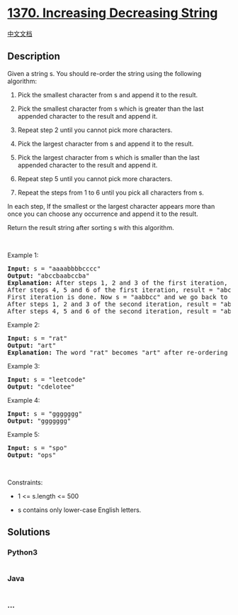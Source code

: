 * [[https://leetcode.com/problems/increasing-decreasing-string][1370.
Increasing Decreasing String]]
  :PROPERTIES:
  :CUSTOM_ID: increasing-decreasing-string
  :END:
[[./solution/1300-1399/1370.Increasing Decreasing String/README.org][中文文档]]

** Description
   :PROPERTIES:
   :CUSTOM_ID: description
   :END:

#+begin_html
  <p>
#+end_html

Given a string s. You should re-order the string using the following
algorithm:

#+begin_html
  </p>
#+end_html

#+begin_html
  <ol>
#+end_html

#+begin_html
  <li>
#+end_html

Pick the smallest character from s and append it to the result.

#+begin_html
  </li>
#+end_html

#+begin_html
  <li>
#+end_html

Pick the smallest character from s which is greater than the last
appended character to the result and append it.

#+begin_html
  </li>
#+end_html

#+begin_html
  <li>
#+end_html

Repeat step 2 until you cannot pick more characters.

#+begin_html
  </li>
#+end_html

#+begin_html
  <li>
#+end_html

Pick the largest character from s and append it to the result.

#+begin_html
  </li>
#+end_html

#+begin_html
  <li>
#+end_html

Pick the largest character from s which is smaller than the last
appended character to the result and append it.

#+begin_html
  </li>
#+end_html

#+begin_html
  <li>
#+end_html

Repeat step 5 until you cannot pick more characters.

#+begin_html
  </li>
#+end_html

#+begin_html
  <li>
#+end_html

Repeat the steps from 1 to 6 until you pick all characters from s.

#+begin_html
  </li>
#+end_html

#+begin_html
  </ol>
#+end_html

#+begin_html
  <p>
#+end_html

In each step, If the smallest or the largest character appears more than
once you can choose any occurrence and append it to the result.

#+begin_html
  </p>
#+end_html

#+begin_html
  <p>
#+end_html

Return the result string after sorting s with this algorithm.

#+begin_html
  </p>
#+end_html

#+begin_html
  <p>
#+end_html

 

#+begin_html
  </p>
#+end_html

#+begin_html
  <p>
#+end_html

Example 1:

#+begin_html
  </p>
#+end_html

#+begin_html
  <pre>
  <strong>Input:</strong> s = &quot;aaaabbbbcccc&quot;
  <strong>Output:</strong> &quot;abccbaabccba&quot;
  <strong>Explanation:</strong> After steps 1, 2 and 3 of the first iteration, result = &quot;abc&quot;
  After steps 4, 5 and 6 of the first iteration, result = &quot;abccba&quot;
  First iteration is done. Now s = &quot;aabbcc&quot; and we go back to step 1
  After steps 1, 2 and 3 of the second iteration, result = &quot;abccbaabc&quot;
  After steps 4, 5 and 6 of the second iteration, result = &quot;abccbaabccba&quot;
  </pre>
#+end_html

#+begin_html
  <p>
#+end_html

Example 2:

#+begin_html
  </p>
#+end_html

#+begin_html
  <pre>
  <strong>Input:</strong> s = &quot;rat&quot;
  <strong>Output:</strong> &quot;art&quot;
  <strong>Explanation:</strong> The word &quot;rat&quot; becomes &quot;art&quot; after re-ordering it with the mentioned algorithm.
  </pre>
#+end_html

#+begin_html
  <p>
#+end_html

Example 3:

#+begin_html
  </p>
#+end_html

#+begin_html
  <pre>
  <strong>Input:</strong> s = &quot;leetcode&quot;
  <strong>Output:</strong> &quot;cdelotee&quot;
  </pre>
#+end_html

#+begin_html
  <p>
#+end_html

Example 4:

#+begin_html
  </p>
#+end_html

#+begin_html
  <pre>
  <strong>Input:</strong> s = &quot;ggggggg&quot;
  <strong>Output:</strong> &quot;ggggggg&quot;
  </pre>
#+end_html

#+begin_html
  <p>
#+end_html

Example 5:

#+begin_html
  </p>
#+end_html

#+begin_html
  <pre>
  <strong>Input:</strong> s = &quot;spo&quot;
  <strong>Output:</strong> &quot;ops&quot;
  </pre>
#+end_html

#+begin_html
  <p>
#+end_html

 

#+begin_html
  </p>
#+end_html

#+begin_html
  <p>
#+end_html

Constraints:

#+begin_html
  </p>
#+end_html

#+begin_html
  <ul>
#+end_html

#+begin_html
  <li>
#+end_html

1 <= s.length <= 500

#+begin_html
  </li>
#+end_html

#+begin_html
  <li>
#+end_html

s contains only lower-case English letters.

#+begin_html
  </li>
#+end_html

#+begin_html
  </ul>
#+end_html

** Solutions
   :PROPERTIES:
   :CUSTOM_ID: solutions
   :END:

#+begin_html
  <!-- tabs:start -->
#+end_html

*** *Python3*
    :PROPERTIES:
    :CUSTOM_ID: python3
    :END:
#+begin_src python
#+end_src

*** *Java*
    :PROPERTIES:
    :CUSTOM_ID: java
    :END:
#+begin_src java
#+end_src

*** *...*
    :PROPERTIES:
    :CUSTOM_ID: section
    :END:
#+begin_example
#+end_example

#+begin_html
  <!-- tabs:end -->
#+end_html
